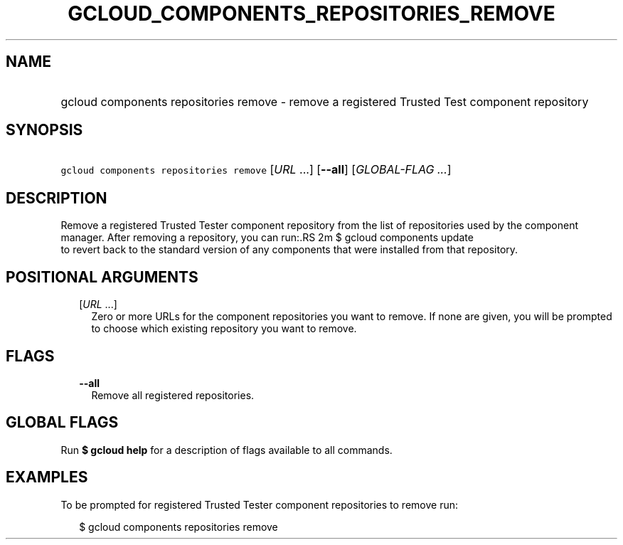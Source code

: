 
.TH "GCLOUD_COMPONENTS_REPOSITORIES_REMOVE" 1



.SH "NAME"
.HP
gcloud components repositories remove \- remove a registered Trusted Test component repository



.SH "SYNOPSIS"
.HP
\f5gcloud components repositories remove\fR [\fIURL\fR\ ...] [\fB\-\-all\fR] [\fIGLOBAL\-FLAG\ ...\fR]



.SH "DESCRIPTION"

Remove a registered Trusted Tester component repository from the list of
repositories used by the component manager. After removing a repository, you can
run:.RS 2m
$ gcloud components update
 to revert back to the standard version of any components that were
installed from that repository.
.RE



.SH "POSITIONAL ARGUMENTS"

.RS 2m
.TP 2m
[\fIURL\fR ...]
Zero or more URLs for the component repositories you want to remove. If none are
given, you will be prompted to choose which existing repository you want to
remove.


.RE
.sp

.SH "FLAGS"

.RS 2m
.TP 2m
\fB\-\-all\fR
Remove all registered repositories.


.RE
.sp

.SH "GLOBAL FLAGS"

Run \fB$ gcloud help\fR for a description of flags available to all commands.



.SH "EXAMPLES"

To be prompted for registered Trusted Tester component repositories to remove
run:

.RS 2m
$ gcloud components repositories remove
.RE
